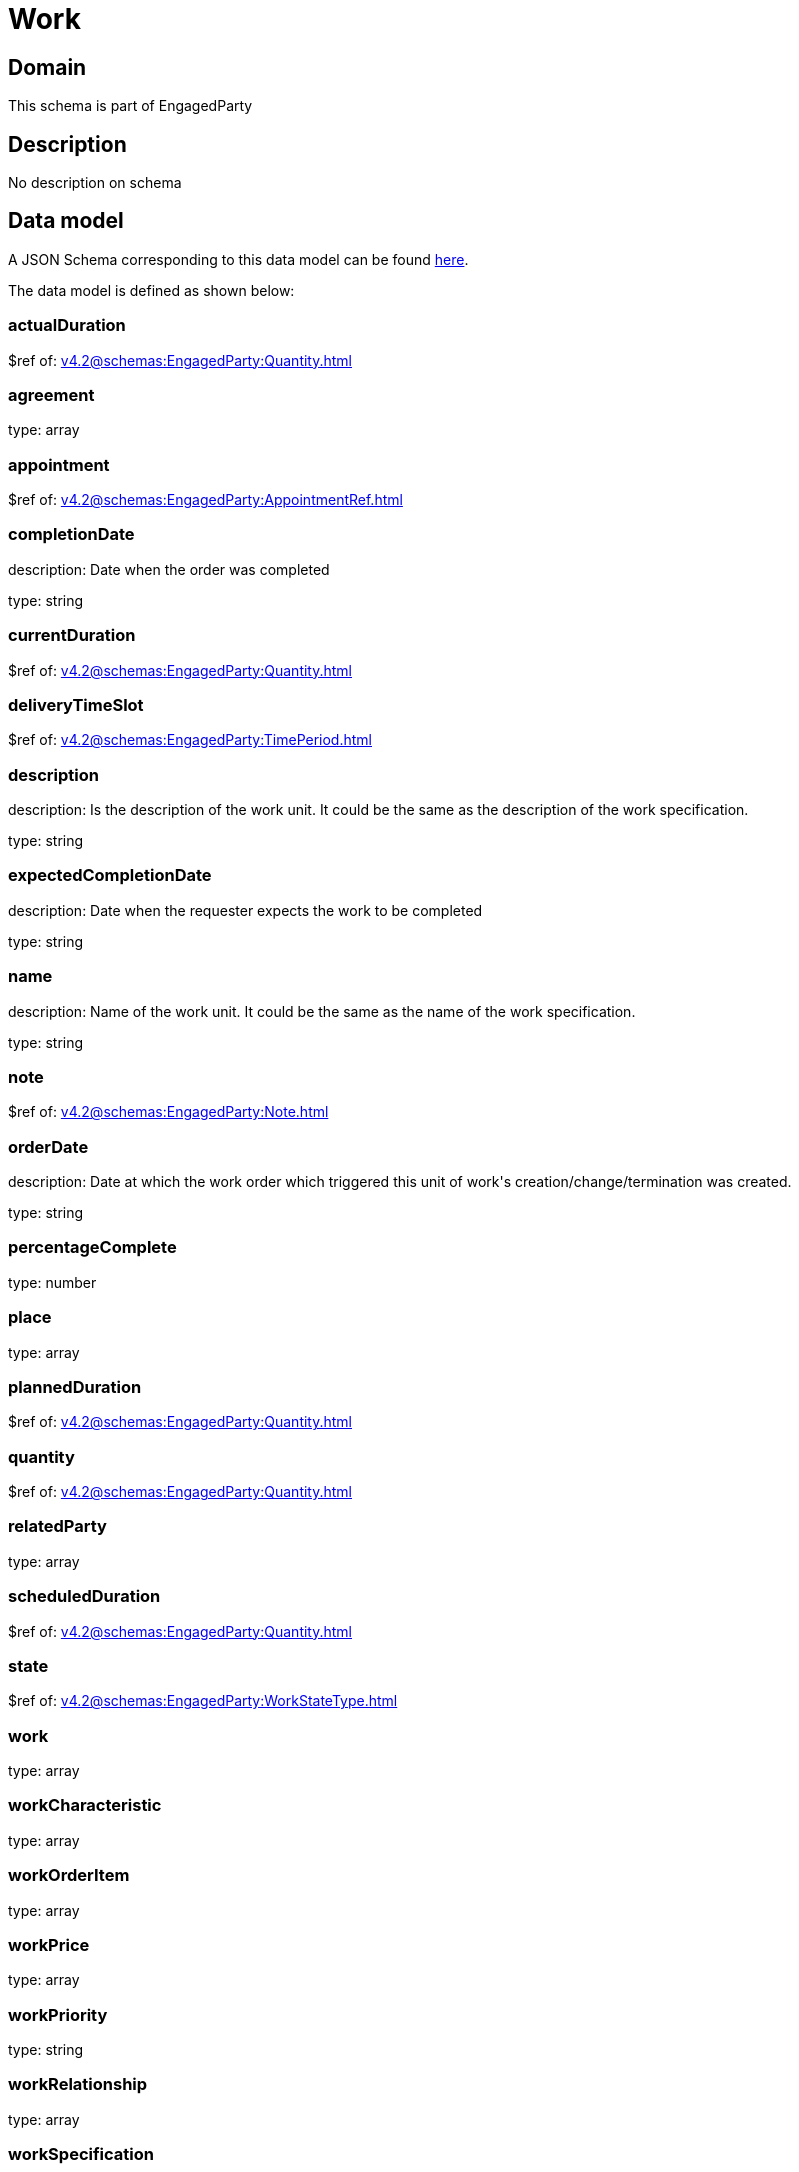 = Work

[#domain]
== Domain

This schema is part of EngagedParty

[#description]
== Description

No description on schema


[#data_model]
== Data model

A JSON Schema corresponding to this data model can be found https://tmforum.org[here].

The data model is defined as shown below:


=== actualDuration
$ref of: xref:v4.2@schemas:EngagedParty:Quantity.adoc[]


=== agreement
type: array


=== appointment
$ref of: xref:v4.2@schemas:EngagedParty:AppointmentRef.adoc[]


=== completionDate
description: Date when the order was completed

type: string


=== currentDuration
$ref of: xref:v4.2@schemas:EngagedParty:Quantity.adoc[]


=== deliveryTimeSlot
$ref of: xref:v4.2@schemas:EngagedParty:TimePeriod.adoc[]


=== description
description: Is the description of the work unit. It could be the same as the description of the work specification.

type: string


=== expectedCompletionDate
description: Date when the requester expects the work to be completed

type: string


=== name
description: Name of the work unit. It could be the same as the name of the work specification.

type: string


=== note
$ref of: xref:v4.2@schemas:EngagedParty:Note.adoc[]


=== orderDate
description: Date at which the work order which triggered this unit of work&#x27;s creation/change/termination was created.

type: string


=== percentageComplete
type: number


=== place
type: array


=== plannedDuration
$ref of: xref:v4.2@schemas:EngagedParty:Quantity.adoc[]


=== quantity
$ref of: xref:v4.2@schemas:EngagedParty:Quantity.adoc[]


=== relatedParty
type: array


=== scheduledDuration
$ref of: xref:v4.2@schemas:EngagedParty:Quantity.adoc[]


=== state
$ref of: xref:v4.2@schemas:EngagedParty:WorkStateType.adoc[]


=== work
type: array


=== workCharacteristic
type: array


=== workOrderItem
type: array


=== workPrice
type: array


=== workPriority
type: string


=== workRelationship
type: array


=== workSpecification
$ref of: xref:v4.2@schemas:EngagedParty:WorkSpecificationRef.adoc[]


=== workType
type: string


=== workforceEmployeeAssignment
type: array


[#all_of]
== All Of

This schema extends: xref:v4.2@schemas:EngagedParty:Entity.adoc[]

